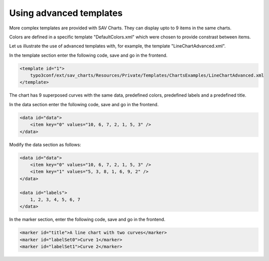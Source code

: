.. ==================================================
.. FOR YOUR INFORMATION
.. --------------------------------------------------
.. -*- coding: utf-8 -*- with BOM.

.. ==================================================
.. DEFINE SOME TEXTROLES
.. --------------------------------------------------
.. role::   underline
.. role::   typoscript(code)
.. role::   ts(typoscript)
   :class:  typoscript
.. role::   php(code)

.. _usingAdvancedTemplates:

Using advanced templates
------------------------

More complex templates are provided with SAV Charts. They can display upto to 9 items in the same charts. 

Colors are defined in a specific template "DefaultColors.xml" which were chosen to provide constrast between items.

Let us illustrate the use of advanced templates with, for example, the template "LineChartAdvanced.xml".

In the template section enter the following code, save and go in the frontend.

.. code::

    <template id="1">
        typo3conf/ext/sav_charts/Resources/Private/Templates/ChartsExamples/LineChartAdvanced.xml
    </template>  
    
.. figure:: ../../Images/Tutorial/LineChartAdvancedInFrontend.png  

The chart has 9 superposed curves with the same data, predefined colors, predefined labels and a predefined title.

In the data section enter the following code, save and go in the frontend.  

.. code::

    <data id="data">
        <item key="0" values="10, 6, 7, 2, 1, 5, 3" />     
    </data>  
    
.. figure:: ../../Images/Tutorial/LineChartAdvancedWithOneCurveInFrontend.png   
 
Modify the data section as follows:

.. code::

    <data id="data">
        <item key="0" values="10, 6, 7, 2, 1, 5, 3" />
        <item key="1" values="5, 3, 8, 1, 6, 9, 2" />
    </data>  
    
    <data id="labels">
        1, 2, 3, 4, 5, 6, 7
    </data>
    
In the marker section, enter the following code, save and go in the frontend.

.. code::

    <marker id="title">A line chart with two curves</marker> 
    <marker id="labelSet0">Curve 1</marker> 
    <marker id="labelSet1">Curve 2</marker> 
         
.. figure:: ../../Images/Tutorial/LineChartAdvancedWithTwoCurvesInFrontend.png       
    

  
